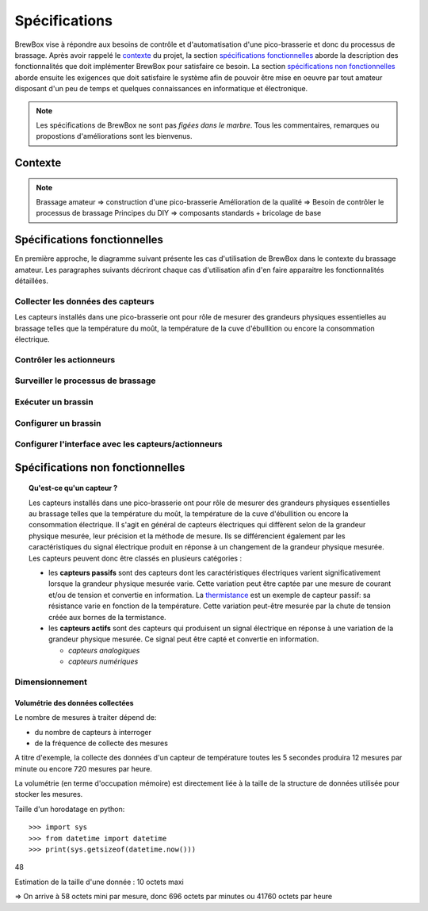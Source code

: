##############
Spécifications
##############

BrewBox vise à répondre aux besoins de contrôle et d'automatisation d'une pico-brasserie et donc du processus de brassage. Après avoir rappelé le `contexte`_ du projet, la section `spécifications fonctionnelles`_ aborde la description des fonctionnalités que doit implémenter BrewBox pour satisfaire ce besoin. La section `spécifications non fonctionnelles`_ aborde ensuite les exigences que doit satisfaire le système afin de pouvoir être mise en oeuvre par tout amateur disposant d'un peu de temps et quelques connaissances en informatique et électronique.

.. note::

   Les spécifications de BrewBox ne sont pas *figées dans le marbre*. Tous les commentaires, remarques ou propostions d'améliorations sont les bienvenus.

Contexte
========

.. note::

 Brassage amateur => construction d'une pico-brasserie
 Amélioration de la qualité => Besoin de contrôler le processus de brassage
 Principes du DIY => composants standards + bricolage de base

Spécifications fonctionnelles
=============================

.. Les spécifications fonctionnelles décrivent ce que le système doit faire

En première approche, le diagramme suivant présente les cas d'utilisation de BrewBox dans le contexte du brassage amateur. Les paragraphes suivants décriront chaque cas d'utilisation afin d'en faire apparaitre les fonctionnalités détaillées.


.. image:: images/UseCaseDiagram.png
    :align: center

Collecter les données des capteurs
----------------------------------

Les capteurs installés dans une pico-brasserie ont pour rôle de mesurer des grandeurs physiques essentielles au brassage telles que la température du moût, la température de la cuve d'ébullition ou encore la consommation électrique.

Contrôler les actionneurs
-------------------------

Surveiller le processus de brassage
-----------------------------------

Exécuter un brassin
-------------------

Configurer un brassin
---------------------

Configurer l'interface avec les capteurs/actionneurs
-------------------------------------------------------



Spécifications non fonctionnelles
=================================

.. Les spécifications non fonctionnelles décrivent ce que le système doit être

.. topic:: Qu'est-ce qu'un capteur ?

  Les capteurs installés dans une pico-brasserie ont pour rôle de mesurer des grandeurs physiques essentielles au brassage telles que la température du moût, la température de la cuve d'ébullition ou encore la consommation électrique. Il s'agit en général de capteurs électriques qui diffèrent selon de la grandeur physique mesurée, leur précision et la méthode de mesure. Ils se différencient également par les caractéristiques du signal électrique produit en réponse à un changement de la grandeur physique mesurée. Les capteurs peuvent donc être classés en plusieurs catégories :

  + les **capteurs passifs** sont des capteurs dont les caractéristiques électriques varient significativement lorsque la grandeur physique mesurée varie. Cette variation peut être captée par une mesure de courant et/ou de tension et convertie en information. La `thermistance <http://fr.wikipedia.org/wiki/Thermistance>`_ est un exemple de capteur passif: sa résistance varie en fonction de la température. Cette variation peut-être mesurée par la chute de tension créée aux bornes de la termistance.
  + les **capteurs actifs** sont des capteurs qui produisent un signal électrique en réponse à une variation de la grandeur physique mesurée. Ce signal peut être capté et convertie en information.

    + *capteurs analogiques*
    + *capteurs numériques*

Dimensionnement
---------------

Volumétrie des données collectées
^^^^^^^^^^^^^^^^^^^^^^^^^^^^^^^^^

Le nombre de mesures à traiter dépend de:

+ du nombre de capteurs à interroger
+ de la fréquence de collecte des mesures

A titre d'exemple, la collecte des données d'un capteur de température toutes les 5 secondes produira 12 mesures par minute ou encore 720 mesures par heure.

La volumétrie (en terme d'occupation mémoire) est directement liée à la taille de la structure de données utilisée pour stocker les mesures.

Taille d'un horodatage en python::

>>> import sys
>>> from datetime import datetime
>>> print(sys.getsizeof(datetime.now()))
48

Estimation de la taille d'une donnée : 10 octets maxi

=> On arrive à 58 octets mini par mesure, donc 696 octets par minutes ou 41760 octets par heure

